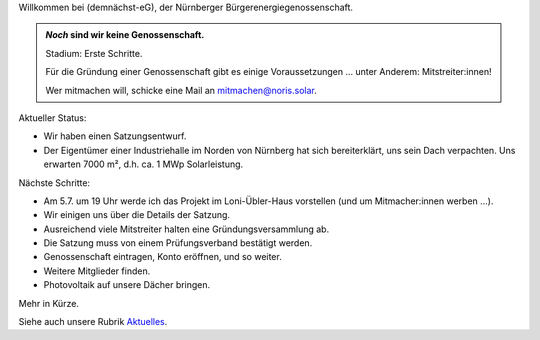 .. title: Hauptseite
.. slug: index
.. date: 2023-05-24 12:22:37 UTC+02:00
.. tags: 
.. category: 
.. link: 
.. description: 
.. type: md

.. |logo| image:: /assets/Logo.noline.svg
                  :alt: noris.solar
                  :class: img-logo

Willkommen bei |logo| (demnächst-eG), der Nürnberger
Bürgerenergiegenossenschaft.


.. admonition:: *Noch* sind wir **keine** Genossenschaft.

   Stadium: Erste Schritte.

   Für die Gründung einer Genossenschaft gibt es einige
   Voraussetzungen … unter Anderem: Mitstreiter:innen!

   Wer mitmachen will, schicke eine Mail an mitmachen@noris.solar.

Aktueller Status:

* Wir haben einen Satzungsentwurf.

* Der Eigentümer einer Industriehalle im Norden von Nürnberg
  hat sich bereiterklärt, uns sein Dach verpachten. Uns erwarten 7000 m²,
  d.h. ca. 1 MWp Solarleistung.

Nächste Schritte:

* Am 5.7. um 19 Uhr werde ich das Projekt im Loni-Übler-Haus vorstellen
  (und um Mitmacher:innen werben …).

* Wir einigen uns über die Details der Satzung.

* Ausreichend viele Mitstreiter halten eine Gründungsversammlung ab.

* Die Satzung muss von einem Prüfungsverband bestätigt werden.

* Genossenschaft eintragen, Konto eröffnen, und so weiter.

* Weitere Mitglieder finden.

* Photovoltaik auf unsere Dächer bringen.

Mehr in Kürze.

Siehe auch unsere Rubrik `Aktuelles </blog>`_.


